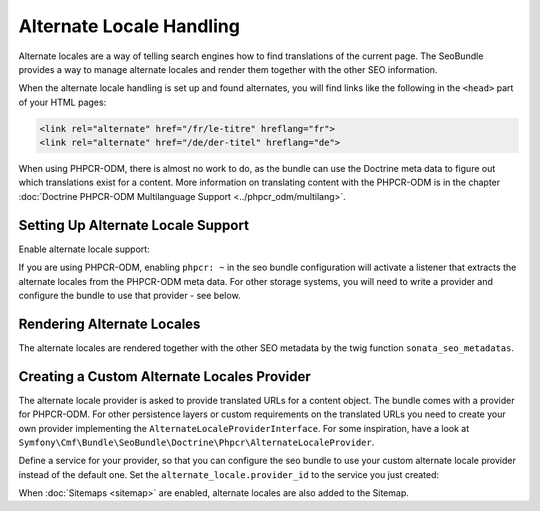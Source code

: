 Alternate Locale Handling
=========================

Alternate locales are a way of telling search engines how to find translations
of the current page. The SeoBundle provides a way to manage alternate locales
and render them together with the other SEO information.

When the alternate locale handling is set up and found alternates, you will
find links like the following in the ``<head>`` part of your HTML pages:

.. code-block:: html

    <link rel="alternate" href="/fr/le-titre" hreflang="fr">
    <link rel="alternate" href="/de/der-titel" hreflang="de">

When using PHPCR-ODM, there is almost no work to do, as the bundle can use the
Doctrine meta data to figure out which translations exist for a content. More
information on translating content with the PHPCR-ODM is in the chapter
:doc:`Doctrine PHPCR-ODM Multilanguage Support <../phpcr_odm/multilang>`.

Setting Up Alternate Locale Support
-----------------------------------

Enable alternate locale support:

.. configuration-block::

    .. code-block:: yaml

        # app/config/config.yml
        cmf_seo:
            alternate_locale: ~

    .. code-block:: xml

        <!-- app/config/config.xml -->
        <?xml version="1.0" encoding="UTF-8" ?>
        <container xmlns="http://symfony.com/schema/dic/services">
            <config xmlns="http://cmf.symfony.com/schema/dic/seo">
                <alternate-locale />
            </config>
        </container>

    .. code-block:: php

        // app/config/config.php
        $container->loadFromExtension('cmf_seo', [
            'alternate_locale' => true,
        ]);

If you are using PHPCR-ODM, enabling ``phpcr: ~`` in the seo bundle
configuration will activate a listener that extracts the alternate locales
from the PHPCR-ODM meta data. For other storage systems, you will need to
write a provider and configure the bundle to use that provider - see below.

Rendering Alternate Locales
---------------------------

The alternate locales are rendered together with the other SEO metadata by the
twig function ``sonata_seo_metadatas``.

Creating a Custom Alternate Locales Provider
--------------------------------------------

The alternate locale provider is asked to provide translated URLs for a content
object. The bundle comes with a provider for PHPCR-ODM. For other persistence
layers or custom requirements on the translated URLs you need to create your
own provider implementing the ``AlternateLocaleProviderInterface``. For some
inspiration, have a look at
``Symfony\Cmf\Bundle\SeoBundle\Doctrine\Phpcr\AlternateLocaleProvider``.

Define a service for your provider, so that you can configure the seo bundle to
use your custom alternate locale provider instead of the default one. Set the
``alternate_locale.provider_id`` to the service you just created:

.. configuration-block::

    .. code-block:: yaml

        # app/config/config.yml
        cmf_seo:
            alternate_locale:
                provider_id: alternate_locale.provider

    .. code-block:: xml

        <!-- app/config/config.xml -->
        <?xml version="1.0" encoding="UTF-8" ?>
        <container xmlns="http://symfony.com/schema/dic/services">
            <config xmlns="http://cmf.symfony.com/schema/dic/seo">
                <alternate-locale provider-id="alternate_locale.provider" />
            </config>
        </container>

    .. code-block:: php

        // app/config/config.php
        $container->loadFromExtension('cmf_seo', [
            'alternate_locale' => [
                'provider_id' => 'alternate_locale.provider',
            ],
        ]);

When :doc:`Sitemaps <sitemap>` are enabled, alternate locales are also
added to the Sitemap.
